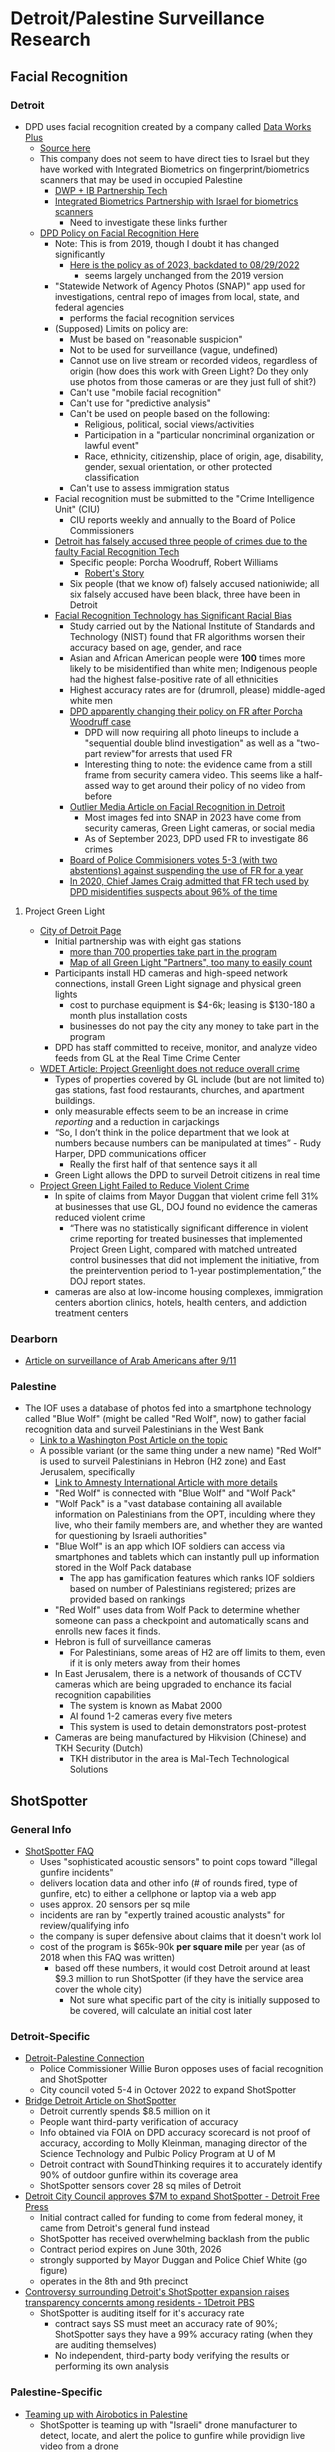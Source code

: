 * Detroit/Palestine Surveillance Research

** Facial Recognition
*** Detroit
- DPD uses facial recognition created by a company called [[https://www.dataworksplus.com/index.html][Data Works Plus]]
  - [[https://siliconangle.com/2023/08/07/detroit-police-deep-water-using-erroneous-facial-recognition-arrest-pregnant-black-woman/][Source here]]
  - This company does not seem to have direct ties to Israel but they have worked with Integrated Biometrics on fingerprint/biometrics scanners that may be used in occupied Palestine
    - [[https://integratedbiometrics.com/press-releases/evolution-how-dataworks-plus-and-integrated-biometrics-help-drive-law-enforcements-transition-to-mobile-identity-verification][DWP + IB Partnership Tech]]
    - [[https://integratedbiometrics.com/press-releases/global-alliance-for-south-carolina-and-israel-innovation-authority-announce-new-s-c-israel-rd-award][Integrated Biometrics Partnership with Israel for biometrics scanners]]
      - Need to investigate these links further
  - [[https://detroitmi.gov/sites/detroitmi.localhost/files/2020-10/307.5%20Facial%20Recognition.pdf][DPD Policy on Facial Recognition Here]]
    - Note: This is from 2019, though I doubt it has changed significantly
      - [[https://detroitmi.gov/sites/detroitmi.localhost/files/2023-03/307.5%20Facial%20Recognition%20-%20%20Under%20BOPC%20Review%20March%202023_0.pdf][Here is the policy as of 2023, backdated to 08/29/2022]]
        - seems largely unchanged from the 2019 version
    - "Statewide Network of Agency Photos (SNAP)" app used for investigations, central repo of images from local, state, and federal agencies
      - performs the facial recognition services
    - (Supposed) Limits on policy are:
      - Must be based on "reasonable suspicion"
      - Not to be used for surveillance (vague, undefined)
      - Cannot use on live stream or recorded videos, regardless of origin (how does this work with Green Light? Do they only use photos from those cameras or are they just full of shit?)
      - Can't use "mobile facial recognition"
      - Can't use for "predictive analysis"
      - Can't be used on people based on the following:
        - Religious, political, social views/activities
        - Participation in a "particular noncriminal organization or lawful event"
        - Race, ethnicity, citizenship, place of origin, age, disability, gender, sexual orientation, or other protected classification
      - Can't use to assess immigration status
    - Facial recognition must be submitted to the "Crime Intelligence Unit" (CIU)
      - CIU reports weekly and annually to the Board of Police Commissioners
    - [[https://www.aclu.org/press-releases/after-third-wrongful-arrest-aclu-slams-detroit-police-department-for-continuing-to-use-faulty-facial-recognition-technology][Detroit has falsely accused three people of crimes due to the faulty Facial Recognition Tech]]
      - Specific people: Porcha Woodruff, Robert Williams
        - [[https://www.aclu.org/news/privacy-technology/i-did-nothing-wrong-i-was-arrested-anyway][Robert's Story]]
      - Six people (that we know of) falsely accused nationiwide; all six falsely accused have been black, three have been in Detroit
    - [[https://www.washingtonpost.com/technology/2019/12/19/federal-study-confirms-racial-bias-many-facial-recognition-systems-casts-doubt-their-expanding-use/][Facial Recognition Technology has Significant Racial Bias]]
      - Study carried out by the National Institute of Standards and Technology (NIST) found that FR algorithms worsen their accuracy based on age, gender, and race
      - Asian and African American people were *100* times more likely to be misidentified than white men; Indigenous people had the highest false-positive rate of all ethnicities
      - Highest accuracy rates are for (drumroll, please) middle-aged white men
      - [[https://www.cbsnews.com/detroit/news/detroit-police-plan-facial-recognition-policy-changes-after-false-arrest-lawsuit/][DPD apparently changing their policy on FR after Porcha Woodruff case]]
        - DPD will now requiring all photo lineups to include a "sequential double blind investigation" as well as a "two-part review"for arrests that used FR
        - Interesting thing to note: the evidence came from a still frame from security camera video. This seems like a half-assed way to get around their policy of no video from before
      - [[https://outliermedia.org/facial-recognition-detroit-police-explained/][Outlier Media Article on Facial Recognition in Detroit]]
        - Most images fed into SNAP in 2023 have come from security cameras, Green Light cameras, or social media
        - As of September 2023, DPD used FR to investigate 86 crimes
      - [[https://www.wxyz.com/news/facial-recognition-technology-in-detroit-to-remain-in-use-after-commissioners-vote][Board of Police Commisioners votes 5-3 (with two abstentions) against suspending the use of FR for a year]]
      - [[https://arstechnica.com/tech-policy/2020/06/detroit-police-chief-admits-facial-recognition-is-wrong-96-of-the-time/][In 2020, Chief James Craig admitted that FR tech used by DPD misidentifies suspects about 96% of the time]]
**** Project Green Light
- [[https://detroitmi.gov/departments/police-department/project-green-light-detroit][City of Detroit Page]]
  - Initial partnership was with eight gas stations
    - [[https://wdet.org/2022/02/03/tracked-and-traced-does-project-green-light-in-detroit-reduce-crime/][more than 700 properties take part in the program]]
    - [[https://detroitmi.gov/webapp/project-green-light-map][Map of all Green Light "Partners", too many to easily count]]
  - Participants install HD cameras and high-speed network connections, install Green Light signage and physical green lights
    - cost to purchase equipment is $4-6k; leasing is $130-180 a month plus installation costs
    - businesses do not pay the city any money to take part in the program
  - DPD has staff committed to receive, monitor, and analyze video feeds from GL at the Real Time Crime Center
- [[https://wdet.org/2022/02/03/tracked-and-traced-does-project-green-light-in-detroit-reduce-crime/][WDET Article: Project Greenlight does not reduce overall crime]]
  - Types of properties covered by GL include (but are not limited to) gas stations, fast food restaurants, churches, and apartment buildings.
  - only measurable effects seem to be an increase in crime /reporting/ and a reduction in carjackings
  - “So, I don’t think in the police department that we look at numbers because numbers can be manipulated at times” - Rudy Harper, DPD communications officer
    - Really the first half of that sentence says it all
  - Green Light allows the DPD to surveil Detroit citizens in real time
- [[https://www.metrotimes.com/news/detroits-project-green-light-failed-to-reduce-violent-crime-doj-finds-32332512][Project Green Light Failed to Reduce Violent Crime]]
  - In spite of claims from Mayor Duggan that violent crime fell 31% at businesses that use GL, DOJ found no evidence the cameras reduced violent crime
    - “There was no statistically significant difference in violent crime reporting for treated businesses that implemented Project Green Light, compared with matched untreated control businesses that did not implement the initiative, from the preintervention period to 1-year postimplementation,” the DOJ report states. 
  - cameras are also at low-income housing complexes, immigration centers abortion clinics, hotels, health centers, and addiction treatment centers
*** Dearborn
- [[https://wdet.org/2022/01/19/tracked-and-traced-how-thousands-of-american-muslims-ended-up-on-the-terrorist-watch-list/][Article on surveillance of Arab Americans after 9/11]]
*** Palestine
- The IOF uses a database of photos fed into a smartphone technology called "Blue Wolf" (might be called "Red Wolf", now) to gather facial recognition data and surveil Palestinians in the West Bank
  - [[https://www.washingtonpost.com/world/middle_east/israel-palestinians-surveillance-facial-recognition/2021/11/05/3787bf42-26b2-11ec-8739-5cb6aba30a30_story.html][Link to a Washington Post Article on the topic]]
  - A possible variant (or the same thing under a new name) "Red Wolf" is used to surveil Palestinians in Hebron (H2 zone) and East Jerusalem, specifically
    - [[https://www.amnesty.org/en/latest/news/2023/05/israel-opt-israeli-authorities-are-using-facial-recognition-technology-to-entrench-apartheid/][Link to Amnesty International Article with more details]]
    - "Red Wolf" is connected with "Blue Wolf" and "Wolf Pack"
    - "Wolf Pack" is a "vast database containing all available information on Palestinians from the OPT, inculding where they live, who their family members are, and whether they are wanted for questioning by Israeli authorities"
    - "Blue Wolf" is an app which IOF soldiers can access via smartphones and tablets which can instantly pull up information stored in the Wolf Pack database
      - The app has gamification features which ranks IOF soldiers based on number of Palestinians registered; prizes are provided based on rankings
    - "Red Wolf" uses data from Wolf Pack to determine whether someone can pass a checkpoint and automatically scans and enrolls new faces it finds.
    - Hebron is full of surveillance cameras
      - For Palestinians, some areas of H2 are off limits to them, even if it is only meters away from their homes
    - In East Jerusalem, there is a network of thousands of CCTV cameras which are being upgraded to enchance its facial recognition capabilities
      - The system is known as Mabat 2000
      - AI found 1-2 cameras every five meters
      - This system is used to detain demonstrators post-protest
    - Cameras are being manufactured by Hikvision (Chinese) and TKH Security (Dutch)
      - TKH distributor in the area is Mal-Tech Technological Solutions

** ShotSpotter
*** General Info
- [[https://www.shotspotter.com/system/content-uploads/SST_FAQ_January_2018.pdf][ShotSpotter FAQ]]
  - Uses "sophisticated acoustic sensors" to point cops toward "illegal gunfire incidents"
  - delivers location data and other info (# of rounds fired, type of gunfire, etc) to either a cellphone or laptop via a web app
  - uses approx. 20 sensors per sq mile
  - incidents are ran by "expertly trained acoustic analysts" for review/qualifying info
  - the company is super defensive about claims that it doesn't work lol
  - cost of the program is $65k-90k *per square mile* per year (as of 2018 when this FAQ was written)
    - based off these numbers, it would cost Detroit around at least $9.3 million to run ShotSpotter (if they have the service area cover the whole city)
      - Not sure what specific part of the city is initially supposed to be covered, will calculate an initial cost later
*** Detroit-Specific
- [[https://www.metrotimes.com/news/detroits-surveillance-technology-similar-to-israels-police-commissioner-says-34499628][Detroit-Palestine Connection]]
  - Police Commissioner Willie Buron opposes uses of facial recognition and ShotSpotter
  - City council voted 5-4 in Octover 2022 to expand ShotSpotter
- [[https://www.bridgedetroit.com/shotspotter-says-mistakes-are-rare-but-detroiters-want-more-transparency/][Bridge Detroit Article on ShotSpotter]]
  - Detroit currently spends $8.5 million on it
  - People want third-party verification of accuracy
  - Info obtained via FOIA on DPD accuracy scorecard is not proof of accuracy, according to Molly Kleinman, managing director of the Science Technology and Pulbic Policy Program at U of M
  - Detroit contract with SoundThinking requires it to accurately identify 90% of outdoor gunfire within its coverage area
  - ShotSpotter sensors cover 28 sq miles of Detroit
- [[https://www.freep.com/story/news/local/michigan/detroit/2022/10/11/detroit-city-council-approves-7m-for-shotspotter/69556058007/][Detroit City Council approves $7M to expand ShotSpotter - Detroit Free Press]] 
  - Initial contract called for funding to come from federal money, it came from Detroit's general fund instead
  - ShotSpotter has received overwhelming backlash from the public
  - Contract period expires on June 30th, 2026
  - strongly supported by Mayor Duggan and Police Chief White (go figure)
  - operates in the 8th and 9th precinct
- [[https://www.onedetroitpbs.org/community-posts/controversy-surrounding-detroits-shotspotter-expansion-raises-transparency-concerns-among-residents/][Controversy surrounding Detroit's ShotSpotter expansion raises transparency concernts among residents - 1Detroit PBS]]
  - ShotSpotter is auditing itself for it's accuracy rate
    - contract says SS must meet an accuracy rate of 90%; ShotSpotter says they have a 99% accuracy rating (when they are auditing themselves)
    - No independent, third-party body verifying the results or performing its own analysis
*** Palestine-Specific
- [[https://dronedj.com/2021/12/22/shotspotter-gunshot-detecting-drones/][Teaming up with Airobotics in Palestine]]
  - ShotSpotter is teaming up with "Israeli" drone manufacturer to detect, locate, and alert the police to gunfire while providign live video from a drone
    - haha holy shit this sounds fucking dystopian
  - Looks like they're planning on using it in Palestine
  - [[https://www.soundthinking.com/press-releases/airobotics-and-shotspotter-partner-to-offer-integrated-gunshot-detection-and-real-time-aerial-video-to-help-save-lives-and-deter-crime-in-israel/][Second Article]]
  - [[https://www.inceptivemind.com/airobotics-shotspotter-partner-deploy-gunshot-detection-tech-israel/22567/][Third Article]]


** General Surveillance
*** Palestine
- [[https://www.mei.edu/publications/nowhere-hide-impact-israels-digital-surveillance-regime-palestinians][Impact of "Israel's" digital surveillance on Palestinians]]
  - Palestinains are monitored at checkpoints, protests, social gatherings
  - people experience unnanounced raids/home searches, brutal interrogation at border crossings and checkpoints
  - CCTV cameras are deployed in Palestinian territory, notable Hebron and East Jerusalem; this has been happening since 2000
    - "Israel" dropped $15.26 million for even more cameras in Jerusalem in 2015
    - Inside Jerusalem, there are ~1000 cameras with the ability to identify objects, 10% of which are connected to servers that can analyze the data they send in
      - some of these can even capture numbers and letters on fixed and moving license plates
    - Hebron has face-scanning cameras installed, as part of the surveillance initiative that created Blue Wolf and Red Wolf
  - "Israel" controls information and communications tech in Palestinian territory, keeping internet technology in the West Bank and Gaza out of date and very expensive
    - the zionists can now monitory *every* phone conversation in the West Bank
      - [[https://www.middleeasteye.net/news/israel-can-monitor-every-telephone-call-west-bank-and-gaza-intelligence-source][More Information Here]]
    - bugs are implanted in every mobile device imported into Gaza through the Kerem Shalon crossing
    - surveillance spyware is used to monitor Palestinians as well
- [[https://forward.com/opinion/478846/israel-new-surveillance-technology-occupation-palestinians/]["Israel" uses new surveillance technology to distance itself from the occupation]]
  - Up until 2021 (though it would be foolish to take the IOF at its word), IOF soldiers would go into the homes of Palestinians /who weren't even suspected of anything/ to "map" them
    - soldiers would raid a home in the middle of the night, take pictures of the residents, and write down their names
      - this practice took place to "demonstrate [sic] presence", basically a way of intimidating Palestinians and making them feel like they are never safe
 - [[https://www.aljazeera.com/news/2023/5/7/chilling-effect-israels-ongoing-surveillance-of-palestinians][Al Jazeera Article on IOF Surveillance]]
   - Facial recognition networks are being expanded to places of strong cultural significance
   - "Israel" is a major export of cyber and civilian monitoring techologies to other countries, including Colombia, India, and Mexico
   - "Israeli" company, NSO Group, produces a software called Pegasus, which is used by dozens of countries to hack into smartphones
   - 
